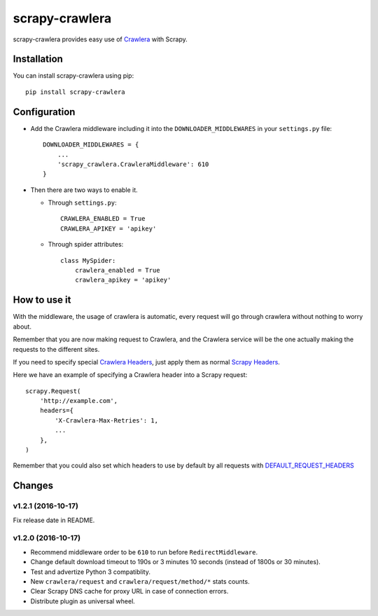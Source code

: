 ===============
scrapy-crawlera
===============

.. image:: https://img.shields.io/pypi/v/scrapy-crawlera.svg
   :target: https://pypi.python.org/pypi/scrapy-crawlera
   :alt: PyPI Version

.. image:: https://travis-ci.org/scrapy-plugins/scrapy-crawlera.svg?branch=master
   :target: http://travis-ci.org/scrapy-plugins/scrapy-crawlera
   :alt: Build Status

.. image:: http://codecov.io/github/scrapy-plugins/scrapy-crawlera/coverage.svg?branch=master
   :target: http://codecov.io/github/scrapy-plugins/scrapy-crawlera?branch=master
   :alt: Code Coverage

scrapy-crawlera provides easy use of `Crawlera <http://scrapinghub.com/crawlera>`_ with Scrapy.

Installation
============

You can install scrapy-crawlera using pip::

    pip install scrapy-crawlera

Configuration
=============

* Add the Crawlera middleware including it into the ``DOWNLOADER_MIDDLEWARES`` in your ``settings.py`` file::

    DOWNLOADER_MIDDLEWARES = {
        ...
        'scrapy_crawlera.CrawleraMiddleware': 610
    }

* Then there are two ways to enable it.

  * Through ``settings.py``::

      CRAWLERA_ENABLED = True
      CRAWLERA_APIKEY = 'apikey'

  * Through spider attributes::

      class MySpider:
          crawlera_enabled = True
          crawlera_apikey = 'apikey'

How to use it
=============

With the middleware, the usage of crawlera is automatic, every request will go through crawlera without nothing to worry about.

Remember that you are now making request to Crawlera, and the Crawlera service will be the one actually making the requests to the different sites.

If you need to specify special `Crawlera Headers <https://doc.scrapinghub.com/crawlera.html#request-headers>`_, just apply them as normal `Scrapy Headers <https://doc.scrapy.org/en/latest/topics/request-response.html#scrapy.http.Request.headers>`_.

Here we have an example of specifying a Crawlera header into a Scrapy request::

    scrapy.Request(
        'http://example.com',
        headers={
            'X-Crawlera-Max-Retries': 1,
            ...
        },
    )

Remember that you could also set which headers to use by default by all
requests with `DEFAULT_REQUEST_HEADERS <http://doc.scrapy.org/en/1.0/topics/settings.html#default-request-headers>`_


Changes
=======

v1.2.1 (2016-10-17)
-------------------

Fix release date in README.


v1.2.0 (2016-10-17)
-------------------

- Recommend middleware order to be ``610`` to run before ``RedirectMiddleware``.
- Change default download timeout to 190s or 3 minutes 10 seconds
  (instead of 1800s or 30 minutes).
- Test and advertize Python 3 compatiblity.
- New ``crawlera/request`` and ``crawlera/request/method/*`` stats counts.
- Clear Scrapy DNS cache for proxy URL in case of connection errors.
- Distribute plugin as universal wheel.
